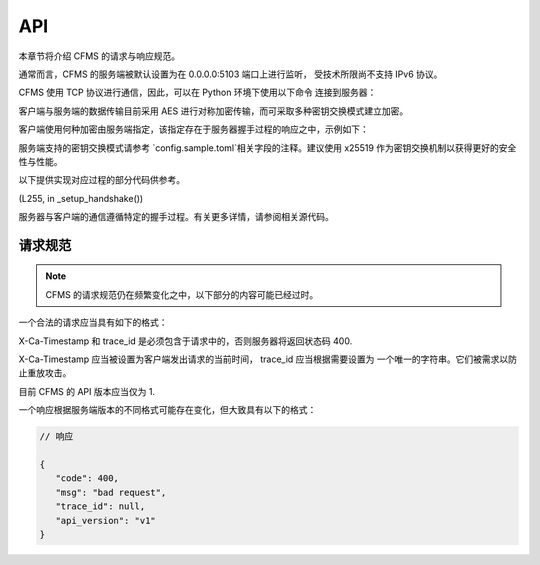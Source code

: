 API
===

本章节将介绍 CFMS 的请求与响应规范。

.. autosummary::
   :toctree: generated

.. role:: python(code)
   :language: python


通常而言，CFMS 的服务端被默认设置为在 0.0.0.0:5103 端口上进行监听，
受技术所限尚不支持 IPv6 协议。

CFMS 使用 TCP 协议进行通信，因此，可以在 Python 环境下使用以下命令
连接到服务器：

.. code-block:: python
   :linenos:

   import socket

   host = "localhost"
   port = 5103

   client = socket.socket(socket.AF_INET, socket.SOCK_STREAM)
   client.setsockopt(socket.SOL_SOCKET, socket.SO_KEEPALIVE, 1) # 在客户端开启心跳维护
   client.connect((host, port))

客户端与服务端的数据传输目前采用 AES 进行对称加密传输，而可采取多种密钥交换模式建立加密。

客户端使用何种加密由服务端指定，该指定存在于服务器握手过程的响应之中，示例如下：

.. code-block:: json
   :linenos:
   
   {
      "msg": "enableEncryption", 
      "method": "x25519", 
      "public_key": "0e3435c51b72b(...)", 
      "code": 0
   }

服务端支持的密钥交换模式请参考 `config.sample.toml`相关字段的注释。建议使用 x25519
作为密钥交换机制以获得更好的安全性与性能。

以下提供实现对应过程的部分代码供参考。

(L255, in _setup_handshake())

.. code-block:: python
   :linenos:

   ...

   if self.recv() != "enableEncryption":
      self.send("Unknown request")
      raise ProgrammedSystemExit

   available_key_exchange_methods = ["rsa", "x25519"] # 预先定义可用的方法

   if (ukem:=self.config["security"]["use_key_exchange_method"]) in available_key_exchange_methods:
      if ukem == "rsa":
         self.send(
            json.dumps(
               {
                     "msg": "enableEncryption",
                     "method": "rsa",
                     "public_key": self.public_key.export_key("PEM").decode(),
                     "code": 0,
               }
            )
         )

         receive_encrypted = self.request.recv(
            self.server.BUFFER_SIZE
         )  # 这里还不能用 self.recv() 方法：是加密的, 无法decode()

         decrypted_data = self.pri_cipher.decrypt(receive_encrypted)  # 得到AES密钥

         # self.logger.debug(f"AES Key: {decrypted_data}")

         self.aes_key = decrypted_data
         self.encrypted_connection = True
            
      elif ukem == "x25519":
         # It is recommended that a client generates a randomized private key when connecting
         # to the server in order to ensure safety. 

         from cryptography.hazmat.primitives import hashes
         from cryptography.hazmat.primitives.asymmetric.x25519 import X25519PrivateKey, X25519PublicKey
         from cryptography.hazmat.primitives.kdf.hkdf import HKDF
         
         with open(f"{self.server.root_abspath}/content/auth/x25519_pri", "rb") as x_pri_file:
            x_pri_bytes = x_pri_file.read()

         x_private_key = X25519PrivateKey.from_private_bytes(x_pri_bytes)
         x_public_key = x_private_key.public_key()
         x_pub_raw = x_public_key.public_bytes_raw()

         self.send(
            json.dumps(
               {
                     "msg": "enableEncryption",
                     "method": "x25519",
                     "public_key": x_pub_raw.hex(), # json 格式只能使用 str 模式发送
                     "code": 0,
               }
            )
         )

         receive_encrypted = self.request.recv(
            self.server.BUFFER_SIZE
         )  

         peer_public_key = X25519PublicKey.from_public_bytes(receive_encrypted)

         shared_key: bytes = x_private_key.exchange(peer_public_key)

         # TODO: 实现对多种对称加密模式的支持
         
         self.aes_key = shared_key # 先用协商密钥为双向加密密钥发送新密钥
         self.encrypted_connection = True

         # # self.x25519_shared_
         derived_key = HKDF(
            algorithm=hashes.SHA256(),
            length=32,
            salt=secrets.token_bytes(16),
            info=b'handshake data',
         ).derive(shared_key)

         self.send(derived_key.hex()) # 发送导出密钥
         self.aes_key = derived_key

         try: self.recv() # 要求客户端发送有效回执
         except: raise ProgrammedSystemExit

   ...

服务器与客户端的通信遵循特定的握手过程。有关更多详情，请参阅相关源代码。

请求规范
--------------

.. note::

   CFMS 的请求规范仍在频繁变化之中，以下部分的内容可能已经过时。

一个合法的请求应当具有如下的格式：

.. code-block:: python
   :linenos:

   # 请求

   {
   "version": 1,
   "request": "", # 请求名（类型），如 getDocument
   "X-Ca-Timestamp": ..., # -> int or float, usually time.time(), required
   "trace_id": ..., # required, str
   "data": { # 包含请求所需的应提交的信息
      ...
   },
   "auth": { # 大多数请求所必须附带的身份认证标头
      "username": "example",
      "token": "example_token"
      }
   }

X-Ca-Timestamp 和 trace_id 是必须包含于请求中的，否则服务器将返回状态码 400.

X-Ca-Timestamp 应当被设置为客户端发出请求的当前时间， trace_id 应当根据需要设置为
一个唯一的字符串。它们被需求以防止重放攻击。

目前 CFMS 的 API 版本应当仅为 1.

一个响应根据服务端版本的不同格式可能存在变化，但大致具有以下的格式：

.. code-block:: json

   // 响应

   {
      "code": 400, 
      "msg": "bad request", 
      "trace_id": null, 
      "api_version": "v1"
   }